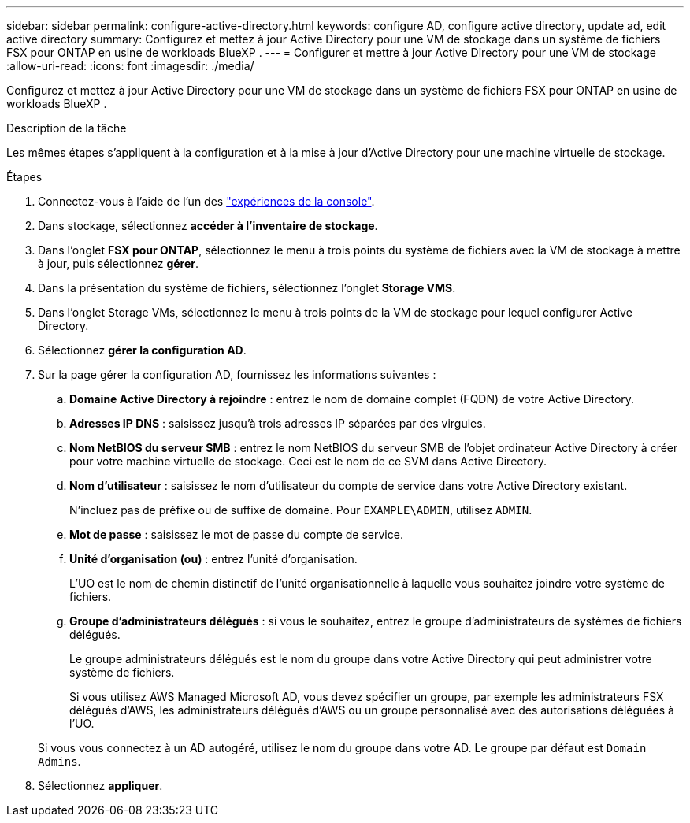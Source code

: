 ---
sidebar: sidebar 
permalink: configure-active-directory.html 
keywords: configure AD, configure active directory, update ad, edit active directory 
summary: Configurez et mettez à jour Active Directory pour une VM de stockage dans un système de fichiers FSX pour ONTAP en usine de workloads BlueXP . 
---
= Configurer et mettre à jour Active Directory pour une VM de stockage
:allow-uri-read: 
:icons: font
:imagesdir: ./media/


[role="lead"]
Configurez et mettez à jour Active Directory pour une VM de stockage dans un système de fichiers FSX pour ONTAP en usine de workloads BlueXP .

.Description de la tâche
Les mêmes étapes s'appliquent à la configuration et à la mise à jour d'Active Directory pour une machine virtuelle de stockage.

.Étapes
. Connectez-vous à l'aide de l'un des link:https://docs.netapp.com/us-en/workload-setup-admin/console-experiences.html["expériences de la console"^].
. Dans stockage, sélectionnez *accéder à l'inventaire de stockage*.
. Dans l'onglet *FSX pour ONTAP*, sélectionnez le menu à trois points du système de fichiers avec la VM de stockage à mettre à jour, puis sélectionnez *gérer*.
. Dans la présentation du système de fichiers, sélectionnez l'onglet *Storage VMS*.
. Dans l'onglet Storage VMs, sélectionnez le menu à trois points de la VM de stockage pour lequel configurer Active Directory.
. Sélectionnez *gérer la configuration AD*.
. Sur la page gérer la configuration AD, fournissez les informations suivantes :
+
.. *Domaine Active Directory à rejoindre* : entrez le nom de domaine complet (FQDN) de votre Active Directory.
.. *Adresses IP DNS* : saisissez jusqu'à trois adresses IP séparées par des virgules.
.. *Nom NetBIOS du serveur SMB* : entrez le nom NetBIOS du serveur SMB de l'objet ordinateur Active Directory à créer pour votre machine virtuelle de stockage. Ceci est le nom de ce SVM dans Active Directory.
.. *Nom d'utilisateur* : saisissez le nom d'utilisateur du compte de service dans votre Active Directory existant.
+
N'incluez pas de préfixe ou de suffixe de domaine. Pour `EXAMPLE\ADMIN`, utilisez `ADMIN`.

.. *Mot de passe* : saisissez le mot de passe du compte de service.
.. *Unité d'organisation (ou)* : entrez l'unité d'organisation.
+
L'UO est le nom de chemin distinctif de l'unité organisationnelle à laquelle vous souhaitez joindre votre système de fichiers.

.. *Groupe d'administrateurs délégués* : si vous le souhaitez, entrez le groupe d'administrateurs de systèmes de fichiers délégués.
+
Le groupe administrateurs délégués est le nom du groupe dans votre Active Directory qui peut administrer votre système de fichiers.

+
Si vous utilisez AWS Managed Microsoft AD, vous devez spécifier un groupe, par exemple les administrateurs FSX délégués d'AWS, les administrateurs délégués d'AWS ou un groupe personnalisé avec des autorisations déléguées à l'UO.

+
Si vous vous connectez à un AD autogéré, utilisez le nom du groupe dans votre AD. Le groupe par défaut est `Domain Admins`.



. Sélectionnez *appliquer*.

